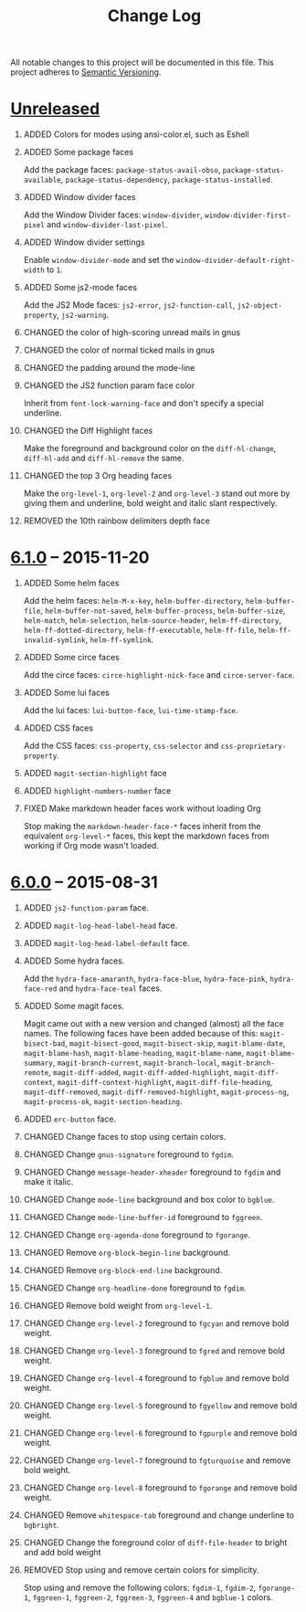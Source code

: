 #+TITLE: Change Log
#+STARTUP: content
#+OPTIONS: H:1 num:nil author:nil creator:nil timestamp:nil toc:nil
#+HTML_HEAD: <link type="text/css" rel="stylesheet" href="css/changelog.css"/>
#+HTML_LINK_UP: ./
#+TODO: ADDED CHANGED DEPRECATED REMOVED FIXED SECURITY

All notable changes to this project will be documented in this file.
This project adheres to [[http://semver.org][Semantic Versioning]].

* [[https://github.com/ryuslash/yoshi-theme/compare/v6.1.0...HEAD][Unreleased]]
** ADDED Colors for modes using ansi-color.el, such as Eshell

** ADDED Some package faces

   Add the package faces: =package-status-avail-obso=,
   =package-status-available=, =package-status-dependency=,
   =package-status-installed=.

** ADDED Window divider faces

   Add the Window Divider faces: =window-divider=,
   =window-divider-first-pixel= and =window-divider-last-pixel=.

** ADDED Window divider settings

   Enable =window-divider-mode= and set the
   =window-divider-default-right-width= to ~1~.

** ADDED Some js2-mode faces

   Add the JS2 Mode faces: =js2-error=, =js2-function-call=,
   =js2-object-property=, =js2-warning=.

** CHANGED the color of high-scoring unread mails in gnus

** CHANGED the color of normal ticked mails in gnus

** CHANGED the padding around the mode-line

** CHANGED the JS2 function param face color

   Inherit from =font-lock-warning-face= and don't specify a special
   underline.

** CHANGED the Diff Highlight faces

   Make the foreground and background color on the =diff-hl-change=,
   =diff-hl-add= and =diff-hl-remove= the same.

** CHANGED the top 3 Org heading faces

   Make the =org-level-1=, =org-level-2= and =org-level-3= stand out
   more by giving them and underline, bold weight and italic slant
   respectively.

** REMOVED the 10th rainbow delimiters depth face

* [[https://github.com/ryuslash/yoshi-theme/compare/v6.0.0...v6.1.0][6.1.0]] -- 2015-11-20
  :PROPERTIES:
  :CUSTOM_ID: release-6.1.0
  :END:
** ADDED Some helm faces

   Add the helm faces: =helm-M-x-key=, =helm-buffer-directory=,
   =helm-buffer-file=, =helm-buffer-not-saved=, =helm-buffer-process=,
   =helm-buffer-size=, =helm-match=, =helm-selection=, =helm-source-header=,
   =helm-ff-directory=, =helm-ff-dotted-directory=, =helm-ff-executable=,
   =helm-ff-file=, =helm-ff-invalid-symlink=, =helm-ff-symlink=.

** ADDED Some circe faces

   Add the circe faces: =circe-highlight-nick-face= and
   =circe-server-face=.

** ADDED Some lui faces

   Add the lui faces: =lui-button-face=, =lui-time-stamp-face=.

** ADDED CSS faces

   Add the CSS faces: =css-property=, =css-selector= and
   =css-proprietary-property=.

** ADDED =magit-section-highlight= face

** ADDED =highlight-numbers-number= face

** FIXED Make markdown header faces work without loading Org

   Stop making the =markdown-header-face-*= faces inherit from the
   equivalent =org-level-*= faces, this kept the markdown faces from
   working if Org mode wasn't loaded.

* [[https://github.com/ryuslash/yoshi-theme/compare/v5.13.0...v6.0.0][6.0.0]] -- 2015-08-31
  :PROPERTIES:
  :CUSTOM_ID: release-6.0.0
  :END:

** ADDED =js2-function-param= face.

** ADDED =magit-log-head-label-head= face.

** ADDED =magit-log-head-label-default= face.

** ADDED Some hydra faces.

   Add the =hydra-face-amaranth=, =hydra-face-blue=, =hydra-face-pink=,
   =hydra-face-red= and =hydra-face-teal= faces.

** ADDED Some magit faces.

   Magit came out with a new version and changed (almost) all the face
   names. The following faces have been added because of this:
   =magit-bisect-bad=, =magit-bisect-good=, =magit-bisect-skip=,
   =magit-blame-date=, =magit-blame-hash=, =magit-blame-heading=,
   =magit-blame-name=, =magit-blame-summary=, =magit-branch-current=,
   =magit-branch-local=, =magit-branch-remote=, =magit-diff-added=,
   =magit-diff-added-highlight=, =magit-diff-context=,
   =magit-diff-context-highlight=, =magit-diff-file-heading=,
   =magit-diff-removed=, =magit-diff-removed-highlight=, =magit-process-ng=,
   =magit-process-ok=, =magit-section-heading=.

** ADDED =erc-button= face.

** CHANGED Change faces to stop using certain colors.

** CHANGED Change =gnus-signature= foreground to =fgdim=.

** CHANGED Change =message-header-xheader= foreground to =fgdim= and make it italic.

** CHANGED Change =mode-line= background and box color to =bgblue=.

** CHANGED Change =mode-line-buffer-id= foreground to =fggreen=.

** CHANGED Change =org-agenda-done= foreground to =fgorange=.

** CHANGED Remove =org-block-begin-line= background.

** CHANGED Remove =org-block-end-line= background.

** CHANGED Change =org-headline-done= foreground to =fgdim=.

** CHANGED Remove bold weight from =org-level-1=.

** CHANGED Change =org-level-2= foreground to =fgcyan= and remove bold weight.

** CHANGED Change =org-level-3= foreground to =fgred= and remove bold weight.

** CHANGED Change =org-level-4= foreground to =fgblue= and remove bold weight.

** CHANGED Change =org-level-5= foreground to =fgyellow= and remove bold weight.

** CHANGED Change =org-level-6= foreground to =fgpurple= and remove bold weight.

** CHANGED Change =org-level-7= foreground to =fgturquoise= and remove bold weight.

** CHANGED Change =org-level-8= foreground to =fgorange= and remove bold weight.

** CHANGED Remove =whitespace-tab= foreground and change underline to =bgbright=.

** CHANGED Change the foreground color of =diff-file-header= to bright and add bold weight

** REMOVED Stop using and remove certain colors for simplicity.

   Stop using and remove the following colors: =fgdim-1=, =fgdim-2=,
   =fgorange-1=, =fggreen-1=, =fggreen-2=, =fggreen-3=, =fggreen-4= and =bgblue-1=
   colors.

* COMMENT Local variables

# Local Variables:
# org-html-validation-link: ""
# End:
